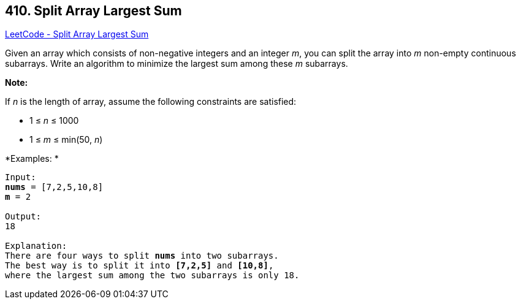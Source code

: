 == 410. Split Array Largest Sum

https://leetcode.com/problems/split-array-largest-sum/[LeetCode - Split Array Largest Sum]

Given an array which consists of non-negative integers and an integer _m_, you can split the array into _m_ non-empty continuous subarrays. Write an algorithm to minimize the largest sum among these _m_ subarrays.


*Note:*


If _n_ is the length of array, assume the following constraints are satisfied:

* 1 ≤ _n_ ≤ 1000
* 1 ≤ _m_ ≤ min(50, _n_)



*Examples: *
[subs="verbatim,quotes,macros"]
----
Input:
*nums* = [7,2,5,10,8]
*m* = 2

Output:
18

Explanation:
There are four ways to split *nums* into two subarrays.
The best way is to split it into *[7,2,5]* and *[10,8]*,
where the largest sum among the two subarrays is only 18.
----

